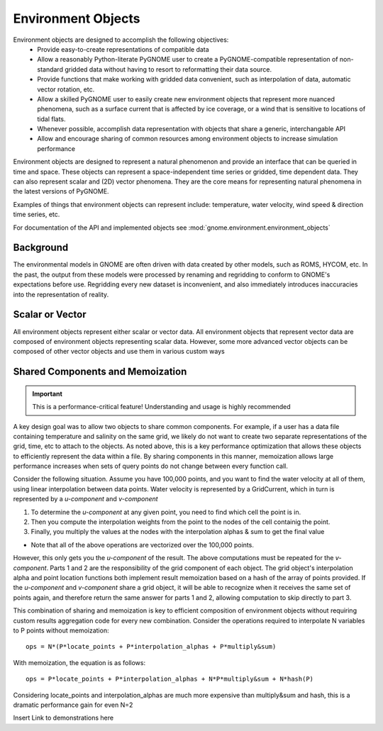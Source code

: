 Environment Objects
================

Environment objects are designed to accomplish the following objectives:
 - Provide easy-to-create representations of compatible data 
 - Allow a reasonably Python-literate PyGNOME user to create a PyGNOME-compatible representation of 
   non-standard gridded data without having to resort to reformatting their data source. 
 - Provide functions that make working with gridded data convenient, such as interpolation of data,
   automatic vector rotation, etc.
 - Allow a skilled PyGNOME user to easily create new environment objects that represent more nuanced
   phenomena, such as a surface current that is affected by ice coverage, or a wind that is sensitive to
   locations of tidal flats.
 - Whenever possible, accomplish data representation with objects that share a generic, interchangable API
 - Allow and encourage sharing of common resources among environment objects to increase simulation performance


Environment objects are designed to represent a natural phenomenon and provide an interface that can be queried in time and space. These objects
can represent a space-independent time series or gridded, time dependent data. They can also represent scalar and (2D) vector phenomena.
They are the core means for representing natural phenomena in the latest versions of PyGNOME.

Examples of things that environment objects can represent include: temperature, water velocity, wind speed & direction time series, etc.

For documentation of the API and implemented objects see :mod:`gnome.environment.environment_objects`

Background
-----------------

The environmental models in GNOME are often driven with data created by other models, such as ROMS, HYCOM, etc. In the past, the output from
these models were processed by renaming and regridding to conform to GNOME's expectations before use. Regridding every new dataset is inconvenient,
and also immediately introduces inaccuracies into the representation of reality.

Scalar or Vector
-----------------

All environment objects represent either scalar or vector data. All environment objects that represent vector
data are composed of environment objects representing scalar data. However, some more advanced vector objects
can be composed of other vector objects and use them in various custom ways

Shared Components and Memoization
-----------------
.. important:: 
   This is a performance-critical feature! Understanding and usage is highly recommended

A key design goal was to allow two objects to share common components. For example, if a user has a data file containing 
temperature and salinity on the same grid, we likely do not want to create two separate representations of the grid, time, etc to 
attach to the objects. As noted above, this is a key performance optimization that allows these objects to efficiently
represent the data within a file. By sharing components in this manner, memoization allows large performance increases
when sets of query points do not change between every function call.

Consider the following situation. Assume you have 100,000 points, and you want to find the water velocity
at all of them, using linear interpolation between data points. Water velocity is represented by a GridCurrent,
which in turn is represented by a *u-component* and *v-component*

1. To determine the *u-component* at any given point, you need to find which cell the point is in.
2. Then you compute the interpolation weights from the point to the nodes of the cell containig the point.
3. Finally, you multiply the values at the nodes with the interpolation alphas & sum to get the final value

- Note that all of the above operations are vectorized over the 100,000 points.

However, this only gets you the *u-component* of the result. The above computations must be repeated for the
*v-component*. Parts 1 and 2 are the responsibility of the grid component of each object. The grid object's
interpolation alpha and point location functions both implement result memoization based on a hash of the
array of points provided. If the *u-component* and *v-component* share a grid object, it will be able to
recognize when it receives the same set of points again, and therefore return the same answer for parts 1 and 2,
allowing computation to skip directly to part 3.

This combination of sharing and memoization is key to efficient composition of environment objects without
requiring custom results aggregation code for every new combination. Consider the operations required to 
interpolate N variables to P points without memoization::

    ops = N*(P*locate_points + P*interpolation_alphas + P*multiply&sum)

With memoization, the equation is as follows::

    ops = P*locate_points + P*interpolation_alphas + N*P*multiply&sum + N*hash(P)

Considering locate_points and interpolation_alphas are much more expensive than multiply&sum and hash, this is
a dramatic performance gain for even N=2


Insert Link to demonstrations here

   
